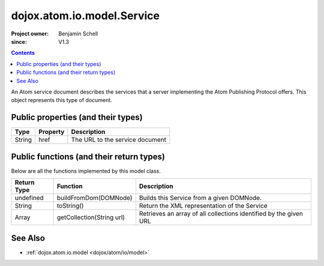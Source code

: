 .. _dojox/atom/io/model/Service:

===========================
dojox.atom.io.model.Service
===========================

:Project owner: Benjamin Schell
:since: V1.3

.. contents::
   :depth: 2

An Atom service document describes the services that a server implementing the Atom Publishing Protocol offers. This object represents this type of document.

Public properties (and their types)
===================================

+----------------------------+-----------------+---------------------------------------------------------------------------------------------+
| **Type**                   | **Property**    | **Description**                                                                             |
+----------------------------+-----------------+---------------------------------------------------------------------------------------------+
| String                     | href            | The URL to the service document                                                             |
+----------------------------+-----------------+---------------------------------------------------------------------------------------------+

Public functions (and their return types)
=========================================

Below are all the functions implemented by this model class.

+-------------------+------------------------------------------------------+-------------------------------------------------------------+
| **Return Type**   | **Function**                                         | **Description**                                             |
+-------------------+------------------------------------------------------+-------------------------------------------------------------+
| undefined         | buildFromDom(DOMNode)                                | Builds this Service from a given DOMNode.                   |
+-------------------+------------------------------------------------------+-------------------------------------------------------------+
| String            | toString()                                           | Return the XML representation of the Service                |
+-------------------+------------------------------------------------------+-------------------------------------------------------------+
| Array             | getCollection(String url)                            | Retrieves an array of all collections identified by the     |
|                   |                                                      | given URL                                                   |
+-------------------+------------------------------------------------------+-------------------------------------------------------------+

See Also
========

* :ref:`dojox.atom.io.model <dojox/atom/io/model>`
